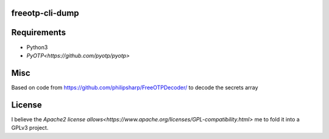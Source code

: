 freeotp-cli-dump
----------------



Requirements
------------
* Python3
* `PyOTP<https://github.com/pyotp/pyotp>`

Misc
----
Based on code from https://github.com/philipsharp/FreeOTPDecoder/ to decode the secrets array

License
-------
I believe the `Apache2 license allows<https://www.apache.org/licenses/GPL-compatibility.html>`  me to fold it into a GPLv3 project.
